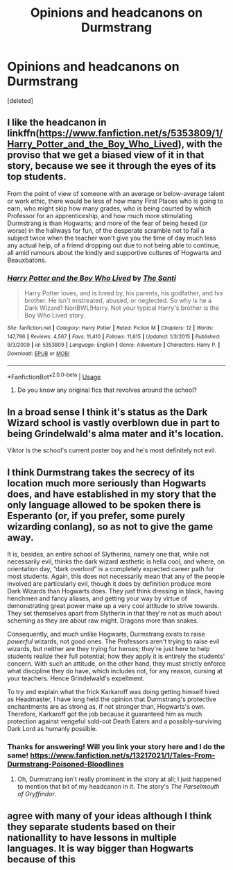 #+TITLE: Opinions and headcanons on Durmstrang

* Opinions and headcanons on Durmstrang
:PROPERTIES:
:Score: 2
:DateUnix: 1558296351.0
:DateShort: 2019-May-20
:FlairText: Discussion
:END:
[deleted]


** I like the headcanon in linkffn([[https://www.fanfiction.net/s/5353809/1/Harry_Potter_and_the_Boy_Who_Lived]]), with the proviso that we get a biased view of it in that story, because we see it through the eyes of its top students.

From the point of view of someone with an average or below-average talent or work ethic, there would be less of how many First Places who is going to earn, who might skip how many grades, who is being courted by which Professor for an apprenticeship, and how much more stimulating Durmstrang is than Hogwarts; and more of the fear of being hexed (or worse) in the hallways for fun, of the desperate scramble not to fail a subject twice when the teacher won't give you the time of day much less any actual help, of a friend dropping out due to not being able to continue, all amid rumours about the kindly and supportive cultures of Hogwarts and Beauxbatons.
:PROPERTIES:
:Author: turbinicarpus
:Score: 3
:DateUnix: 1558298129.0
:DateShort: 2019-May-20
:END:

*** [[https://www.fanfiction.net/s/5353809/1/][*/Harry Potter and the Boy Who Lived/*]] by [[https://www.fanfiction.net/u/1239654/The-Santi][/The Santi/]]

#+begin_quote
  Harry Potter loves, and is loved by, his parents, his godfather, and his brother. He isn't mistreated, abused, or neglected. So why is he a Dark Wizard? NonBWL!Harry. Not your typical Harry's brother is the Boy Who Lived story.
#+end_quote

^{/Site/:} ^{fanfiction.net} ^{*|*} ^{/Category/:} ^{Harry} ^{Potter} ^{*|*} ^{/Rated/:} ^{Fiction} ^{M} ^{*|*} ^{/Chapters/:} ^{12} ^{*|*} ^{/Words/:} ^{147,796} ^{*|*} ^{/Reviews/:} ^{4,567} ^{*|*} ^{/Favs/:} ^{11,410} ^{*|*} ^{/Follows/:} ^{11,615} ^{*|*} ^{/Updated/:} ^{1/3/2015} ^{*|*} ^{/Published/:} ^{9/3/2009} ^{*|*} ^{/id/:} ^{5353809} ^{*|*} ^{/Language/:} ^{English} ^{*|*} ^{/Genre/:} ^{Adventure} ^{*|*} ^{/Characters/:} ^{Harry} ^{P.} ^{*|*} ^{/Download/:} ^{[[http://www.ff2ebook.com/old/ffn-bot/index.php?id=5353809&source=ff&filetype=epub][EPUB]]} ^{or} ^{[[http://www.ff2ebook.com/old/ffn-bot/index.php?id=5353809&source=ff&filetype=mobi][MOBI]]}

--------------

*FanfictionBot*^{2.0.0-beta} | [[https://github.com/tusing/reddit-ffn-bot/wiki/Usage][Usage]]
:PROPERTIES:
:Author: FanfictionBot
:Score: 1
:DateUnix: 1558298144.0
:DateShort: 2019-May-20
:END:

**** Do you know any original fics that revolves around the school?
:PROPERTIES:
:Score: 1
:DateUnix: 1558366498.0
:DateShort: 2019-May-20
:END:


** In a broad sense I think it's status as the Dark Wizard school is vastly overblown due in part to being Grindelwald's alma mater and it's location.

Viktor is the school's current poster boy and he's most definitely not evil.
:PROPERTIES:
:Author: streakermaximus
:Score: 2
:DateUnix: 1558378941.0
:DateShort: 2019-May-20
:END:


** I think Durmstrang takes the secrecy of its location much more seriously than Hogwarts does, and have established in my story that the only language allowed to be spoken there is Esperanto (or, if you prefer, some purely wizarding conlang), so as not to give the game away.

It is, besides, an entire school of Slytherins, namely one that, while not necessarily evil, thinks the dark wizard æsthetic is hella cool, and where, on orientation day, “dark overlord” is a completely expected career path for most students. Again, this does not necessarily mean that any of the people involved are particularly evil, though it does by definition produce more Dark Wizards than Hogwarts does. They just think dressing in black, having henchmen and fancy aliases, and getting your way by virtue of demonstrating great power make up a very cool attitude to strive towards. They set themselves apart from Slytherin in that they're not as much about scheming as they are about raw might. Dragons more than snakes.

Consequently, and much unlike Hogwarts, Durmstrang exists to raise /powerful/ wizards, not good ones. The Professors aren't trying to raise evil wizards, but neither are they trying for heroes; they're just here to help students realize their full potential; how they apply it is entirely the students' concern. With such an attitude, on the other hand, they must strictly enforce what discipline they do have, which includes not, for any reason, cursing at your teachers. Hence Grindelwald's expellment.

To try and explain what the frick Karkaroff was doing getting himself hired as Headmaster, I have long held the opinion that Durmstrang's protective enchantments are as strong as, if not stronger than, Hogwarts's own. Therefore, Karkaroff got the job because it guaranteed him as much protection against vengeful sold-out Death Eaters and a possibly-surviving Dark Lord as humanly possible.
:PROPERTIES:
:Author: Achille-Talon
:Score: 4
:DateUnix: 1558297324.0
:DateShort: 2019-May-20
:END:

*** Thanks for answering! Will you link your story here and I do the same! [[https://www.fanfiction.net/s/13217021/1/Tales-From-Durmstrang-Poisoned-Bloodlines]]
:PROPERTIES:
:Score: 1
:DateUnix: 1558297558.0
:DateShort: 2019-May-20
:END:

**** Oh, Durmstrang isn't really prominent in the story at all; I just happened to mention that bit of my headcanon in it. The story's /The Parselmouth of Gryffindor/.
:PROPERTIES:
:Author: Achille-Talon
:Score: 3
:DateUnix: 1558298695.0
:DateShort: 2019-May-20
:END:


** agree with many of your ideas although I think they separate students based on their nationallity to have lessons in multiple languages. It is way bigger than Hogwarts because of this
:PROPERTIES:
:Score: 1
:DateUnix: 1558301863.0
:DateShort: 2019-May-20
:END:
